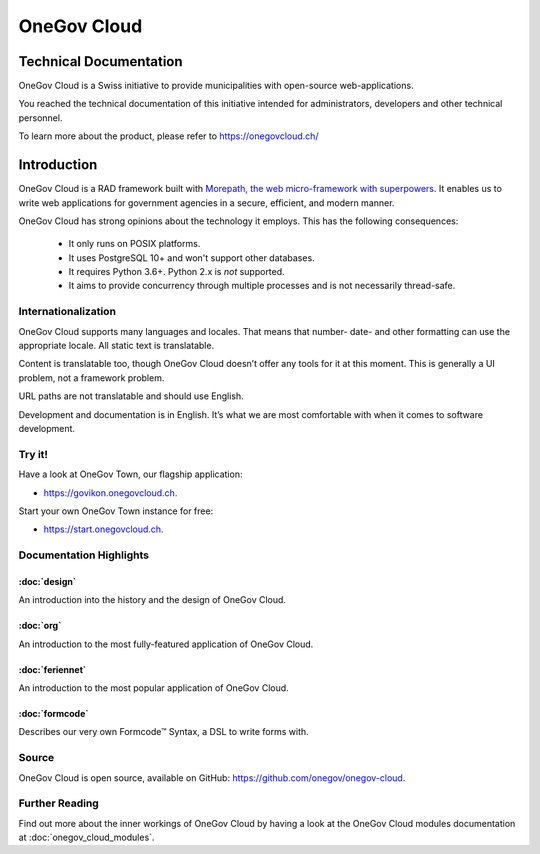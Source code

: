 OneGov Cloud
============

Technical Documentation
-----------------------

OneGov Cloud is a Swiss initiative to provide municipalities with open-source
web-applications.

.. image:: _static/govikon.png

You reached the technical documentation of this initiative intended for
administrators, developers and other technical personnel.

To learn more about the product, please refer
to `https://onegovcloud.ch/ <https://onegovcloud.ch/>`_

Introduction
------------

OneGov Cloud is a RAD framework built with `Morepath, the web micro-framework
with superpowers <http://morepath.readthedocs.io/en/latest/>`_. It enables us
to write web applications for government agencies in a secure, efficient,
and modern manner.

OneGov Cloud has strong opinions about the technology it employs. This has the
following consequences:

 * It only runs on POSIX platforms.
 * It uses PostgreSQL 10+ and won't support other databases.
 * It requires Python 3.6+. Python 2.x is *not* supported.
 * It aims to provide concurrency through multiple processes and is not
   necessarily thread-safe.

Internationalization
^^^^^^^^^^^^^^^^^^^^

OneGov Cloud supports many languages and locales. That means that number- date-
and other formatting can use the appropriate locale. All static text is
translatable.

Content is translatable too, though OneGov Cloud doesn’t offer any tools for it
at this moment. This is generally a UI problem, not a framework problem.

URL paths are not translatable and should use English.

Development and documentation is in English. It’s what we are most comfortable
with when it comes to software development.

Try it!
^^^^^^^

Have a look at OneGov Town, our flagship application:

- `<https://govikon.onegovcloud.ch>`_.

Start your own OneGov Town instance for free:

- `<https://start.onegovcloud.ch>`_.

Documentation Highlights
^^^^^^^^^^^^^^^^^^^^^^^^

:doc:`design`
+++++++++++++

An introduction into the history and the design of OneGov Cloud.

:doc:`org`
++++++++++

An introduction to the most fully-featured application of OneGov Cloud.

:doc:`feriennet`
++++++++++++++++

An introduction to the most popular application of OneGov Cloud.

:doc:`formcode`
+++++++++++++++

Describes our very own Formcode™ Syntax, a DSL to write forms with.

Source
^^^^^^

OneGov Cloud is open source, available on GitHub:
`<https://github.com/onegov/onegov-cloud>`_.

Further Reading
^^^^^^^^^^^^^^^

Find out more about the inner workings of OneGov Cloud by having a look at
the OneGov Cloud modules documentation at :doc:`onegov_cloud_modules`.
